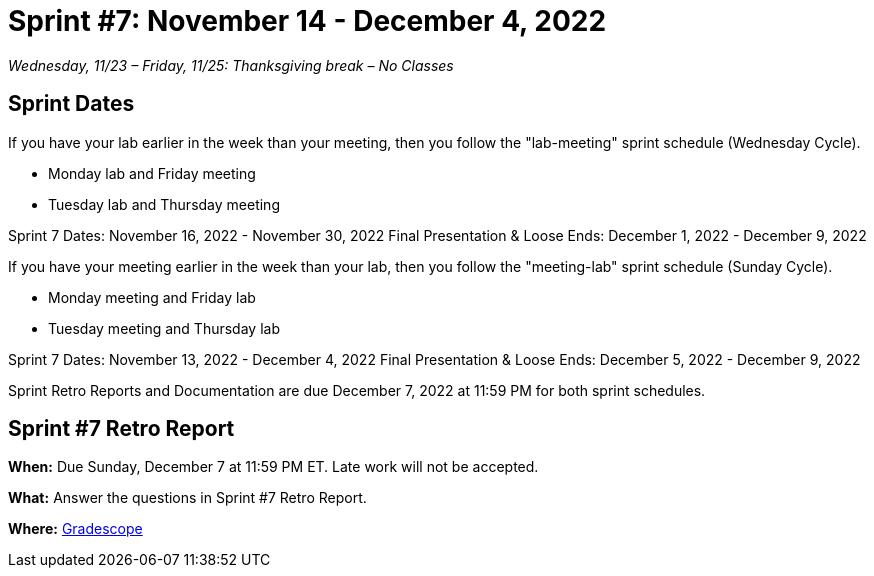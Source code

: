 = Sprint #7: November 14 - December 4, 2022

_Wednesday, 11/23 – Friday, 11/25: Thanksgiving break – No Classes_

== Sprint Dates
If you have your lab earlier in the week than your meeting, then you follow the "lab-meeting" sprint schedule (Wednesday Cycle).

* Monday lab and Friday meeting
* Tuesday lab and Thursday meeting

Sprint 7 Dates: November 16, 2022 - November 30, 2022
Final Presentation & Loose Ends: December 1, 2022 - December 9, 2022

If you have your meeting earlier in the week than your lab, then you follow the "meeting-lab" sprint schedule (Sunday Cycle).

* Monday meeting and Friday lab
* Tuesday meeting and Thursday lab

Sprint 7 Dates: November 13, 2022 - December 4, 2022
Final Presentation & Loose Ends: December 5, 2022 - December 9, 2022

Sprint Retro Reports and Documentation are due December 7, 2022 at 11:59 PM for both sprint schedules.


== Sprint #7 Retro Report 

*When:* Due Sunday, December 7 at 11:59 PM ET. Late work will not be accepted. 

*What:* Answer the questions in Sprint #7 Retro Report. 

*Where:* link:https://www.gradescope.com/[Gradescope] 